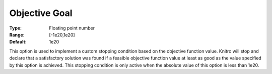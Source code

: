 .. _KNITRO_Term_-_Objective_Goal:


Objective Goal
==============



:Type:	Floating point number	
:Range:	[-1e20,1e20]	
:Default:	1e20	



This option is used to implement a custom stopping condition based on the objective function value. Knitro will stop and declare that a satisfactory solution was found if a feasible objective function value at least as good as the value specified by this option is achieved. This stopping condition is only active when the absolute value of this option is less than 1e20.



